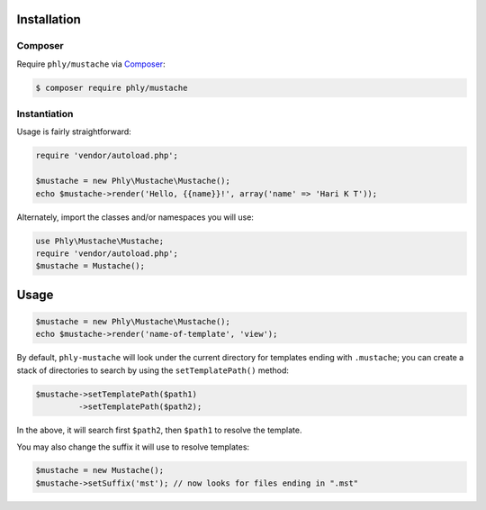 Installation 
============

Composer
--------

Require ``phly/mustache`` via `Composer <http://getcomposer.org>`_:

.. code-block:: bash

    $ composer require phly/mustache

Instantiation
-------------

Usage is fairly straightforward:

.. code-block:: php

    require 'vendor/autoload.php';

    $mustache = new Phly\Mustache\Mustache();
    echo $mustache->render('Hello, {{name}}!', array('name' => 'Hari K T'));

Alternately, import the classes and/or namespaces you will use:

.. code-block:: php

    use Phly\Mustache\Mustache;
    require 'vendor/autoload.php';
    $mustache = Mustache();

Usage
=====

.. code-block:: php

    $mustache = new Phly\Mustache\Mustache();
    echo $mustache->render('name-of-template', 'view');

By default, ``phly-mustache`` will look under the current directory for
templates ending with ``.mustache``; you can create a stack of
directories to search by using the ``setTemplatePath()`` method:

.. code-block:: php

    $mustache->setTemplatePath($path1)
             ->setTemplatePath($path2);

In the above, it will search first ``$path2``, then ``$path1`` to resolve the template.

You may also change the suffix it will use to resolve templates:

.. code-block:: php

    $mustache = new Mustache();
    $mustache->setSuffix('mst'); // now looks for files ending in ".mst"

